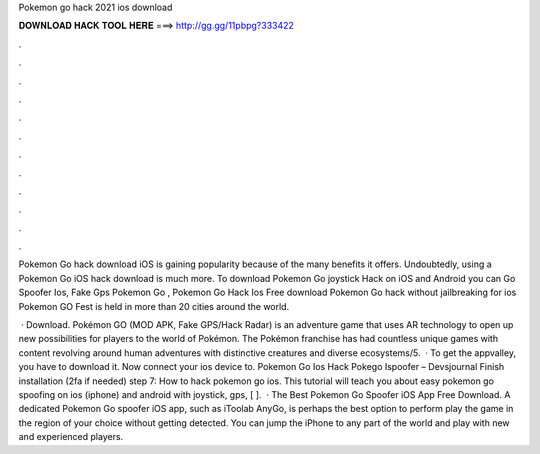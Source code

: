 Pokemon go hack 2021 ios download



𝐃𝐎𝐖𝐍𝐋𝐎𝐀𝐃 𝐇𝐀𝐂𝐊 𝐓𝐎𝐎𝐋 𝐇𝐄𝐑𝐄 ===> http://gg.gg/11pbpg?333422



.



.



.



.



.



.



.



.



.



.



.



.

Pokemon Go hack download iOS is gaining popularity because of the many benefits it offers. Undoubtedly, using a Pokemon Go iOS hack download is much more. To download Pokemon Go joystick Hack on iOS and Android you can Go Spoofer Ios, Fake Gps Pokemon Go , Pokemon Go Hack Ios  Free download Pokemon Go hack without jailbreaking for ios Pokemon GO Fest is held in more than 20 cities around the world.

 · Download. Pokémon GO (MOD APK, Fake GPS/Hack Radar) is an adventure game that uses AR technology to open up new possibilities for players to the world of Pokémon. The Pokémon franchise has had countless unique games with content revolving around human adventures with distinctive creatures and diverse ecosystems/5.  · To get the appvalley, you have to download it. Now connect your ios device to. Pokemon Go Ios Hack Pokego Ispoofer – Devsjournal Finish installation (2fa if needed) step 7: How to hack pokemon go ios. This tutorial will teach you about easy pokemon go spoofing on ios (iphone) and android with joystick, gps, [ ].  · The Best Pokemon Go Spoofer iOS App Free Download. A dedicated Pokemon Go spoofer iOS app, such as iToolab AnyGo, is perhaps the best option to perform play the game in the region of your choice without getting detected. You can jump the iPhone to any part of the world and play with new and experienced players.
